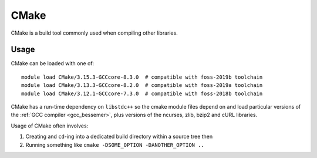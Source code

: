.. _cmake_bessemer:

CMake
=====

CMake is a build tool commonly used when compiling other libraries.

Usage
-----

CMake can be loaded with one of: ::

   module load CMake/3.15.3-GCCcore-8.3.0  # compatible with foss-2019b toolchain
   module load CMake/3.13.3-GCCcore-8.2.0  # compatible with foss-2019a toolchain
   module load CMake/3.12.1-GCCcore-7.3.0  # compatible with foss-2018b toolchain

CMake has a run-time dependency on ``libstdc++`` so
the cmake module files depend on and load particular versions of the :ref:`GCC compiler <gcc_bessemer>`,
plus versions of the ncurses, zlib, bzip2 and cURL libraries.

Usage of CMake often involves: 

1. Creating and ``cd``-ing into a dedicated build directory within a source tree then
2. Running something like ``cmake -DSOME_OPTION -DANOTHER_OPTION ..``
